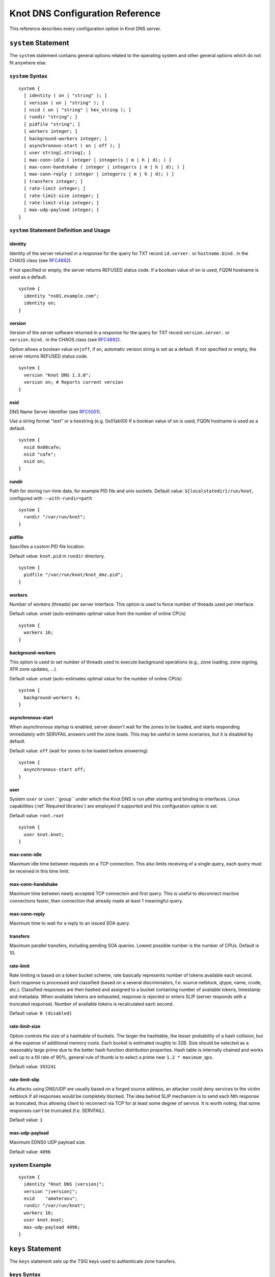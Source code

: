 .. _Knot DNS Configuration Reference:

********************************
Knot DNS Configuration Reference
********************************

This reference describes every configuration option in Knot DNS server.

.. _system:

``system`` Statement
====================

The ``system`` statement contains general options related to the
operating system and other general options which do not fit anywhere
else.

.. _system Syntax:

``system`` Syntax
-----------------

::

    system {
      [ identity ( on | "string" ); ]
      [ version ( on | "string" ); ]
      [ nsid ( on | "string" | hex_string ); ]
      [ rundir "string"; ]
      [ pidfile "string"; ]
      [ workers integer; ]
      [ background-workers integer; ]
      [ asynchronous-start ( on | off ); ]
      [ user string[.string]; ]
      [ max-conn-idle ( integer | integer(s | m | h | d); ) ]
      [ max-conn-handshake ( integer | integer(s | m | h | d); ) ]
      [ max-conn-reply ( integer | integer(s | m | h | d); ) ]
      [ transfers integer; ]
      [ rate-limit integer; ]
      [ rate-limit-size integer; ]
      [ rate-limit-slip integer; ]
      [ max-udp-payload integer; ]
    }

.. _system Statement Definition and Usage:

``system`` Statement Definition and Usage
-----------------------------------------

.. _identity:

identity
^^^^^^^^

Identity of the server returned in a response for the query for TXT
record ``id.server.`` or ``hostname.bind.`` in the CHAOS class (see
`RFC\ 4892 <http://tools.ietf.org/html/rfc4892>`_).

If not specified or empty, the server returns REFUSED status code.  If
a boolean value of ``on`` is used, FQDN hostname is used as a default.

::

    system {
      identity "ns01.example.com";
      identity on;
    }

.. _version:

version
^^^^^^^

Version of the server software returned in a response for the query
for TXT record ``version.server.`` or ``version.bind.`` in the CHAOS
class (see `RFC\ 4892 <http://tools.ietf.org/html/rfc4892>`_).

Option allows a boolean value ``on|off``, if ``on``, automatic version
string is set as a default.  If not specified or empty, the server
returns REFUSED status code.

::

    system {
      version "Knot DNS 1.3.0";
      version on; # Reports current version
    }

.. _nsid:

nsid
^^^^

DNS Name Server Identifier (see `RFC\ 5001 <http://tools.ietf.org/html/rfc5001>`_).

Use a string format "text" or a hexstring (e.g.  0x01ab00) If a
boolean value of ``on`` is used, FQDN hostname is used as a default.

::

    system {
      nsid 0x00cafe;
      nsid "cafe";
      nsid on;
    }

.. _rundir:

rundir
^^^^^^

Path for storing run-time data, for example PID file and unix sockets.
Default value: ``${localstatedir}/run/knot``, configured with
``--with-rundir=path``

::

    system {
      rundir "/var/run/knot";
    }

.. _pidfile:

pidfile
^^^^^^^

Specifies a custom PID file location.

Default value: ``knot.pid`` in ``rundir`` directory.

::

    system {
      pidfile "/var/run/knot/knot_dmz.pid";
    }

.. _workers:

workers
^^^^^^^

Number of workers (threads) per server interface.  This option is used
to force number of threads used per interface.

Default value: unset (auto-estimates optimal value from the number of
online CPUs)

::

    system {
      workers 16;
    }

.. _background-workers:

background-workers
^^^^^^^^^^^^^^^^^^
This option is used to set number of threads used to execute background
operations (e.g., zone loading, zone signing, XFR zone updates, ...).

Default value: unset (auto-estimates optimal value for the number of online CPUs)

::

    system {
      background-workers 4;
    }


.. _asynchronous-start:

asynchronous-start
^^^^^^^^^^^^^^^^^^

When asynchronous startup is enabled, server doesn't wait for the zones to be
loaded, and starts responding immediately with SERVFAIL answers until the zone
loads. This may be useful in some scenarios, but it is disabled by default.

Default value: ``off`` (wait for zones to be loaded before answering)

::

    system {
      asynchronous-start off;
    }

.. _user:

user
^^^^

System ``user`` or ``user``.``group`` under which the Knot DNS is run
after starting and binding to interfaces.  Linux capabilities
(:ref:`Required libraries`) are employed if supported and this
configuration option is set.

Default value: ``root.root``

::

    system {
      user knot.knot;
    }

.. _max-conn-idle:

max-conn-idle
^^^^^^^^^^^^^

Maximum idle time between requests on a TCP connection.  This also
limits receiving of a single query, each query must be received in
this time limit.

.. _max-conn-handshake:

max-conn-handshake
^^^^^^^^^^^^^^^^^^

Maximum time between newly accepted TCP connection and first query.
This is useful to disconnect inactive connections faster, than
connection that already made at least 1 meaningful query.

.. _max-conn-reply:

max-conn-reply
^^^^^^^^^^^^^^

Maximum time to wait for a reply to an issued SOA query.

.. _transfers:

transfers
^^^^^^^^^

Maximum parallel transfers, including pending SOA queries.  Lowest
possible number is the number of CPUs.  Default is 10.

.. _rate-limit:

rate-limit
^^^^^^^^^^

Rate limiting is based on a token bucket scheme, rate basically
represents number of tokens available each second.  Each response is
processed and classified (based on a several discriminators, f.e.
source netblock, qtype, name, rcode, etc.).  Classified responses are
then hashed and assigned to a bucket containing number of available
tokens, timestamp and metadata.  When available tokens are exhausted,
response is rejected or enters SLIP (server responds with a truncated
response).  Number of available tokens is recalculated each second.

Default value: ``0 (disabled)``

.. _rate-limit-size:

rate-limit-size
^^^^^^^^^^^^^^^

Option controls the size of a hashtable of buckets.  The larger the
hashtable, the lesser probability of a hash collision, but at the
expense of additional memory costs.  Each bucket is estimated roughly
to 32B.  Size should be selected as a reasonably large prime due to
the better hash function distribution properties.  Hash table is
internally chained and works well up to a fill rate of 90%, general
rule of thumb is to select a prime near ``1.2 * maximum_qps``.

Default value: ``393241``

.. _rate-limit-slip:

rate-limit-slip
^^^^^^^^^^^^^^^

As attacks using DNS/UDP are usually based on a forged source address,
an attacker could deny services to the victim netblock if all
responses would be completely blocked.  The idea behind SLIP mechanism
is to send each Nth response as truncated, thus allowing client to
reconnect via TCP for at least some degree of service.  It is worth
noting, that some responses can't be truncated (f.e.  SERVFAIL).

Default value: ``1``

.. _max-udp-payload:

max-udp-payload
^^^^^^^^^^^^^^^

Maximum EDNS0 UDP payload size.

Default value: ``4096``

.. _system Example:

system Example
--------------

.. parsed-literal ::

    system {
      identity "Knot DNS |version|";
      version "|version|";
      nsid    "amaterasu";
      rundir "/var/run/knot";
      workers 16;
      user knot.knot;
      max-udp-payload 4096;
    }

.. _keys:

``keys`` Statement
==================

The ``keys`` statement sets up the TSIG keys used to authenticate
zone transfers.

.. _keys Syntax:

keys Syntax
-----------

::

    keys {
      key_id algorithm "string";
      [ key_id algorithm "string"; ... ]
    }

.. _keys Statement Definition and Usage:

Statement Definition and Usage
------------------------------

.. _key_id:

``key_id`` Statement
^^^^^^^^^^^^^^^^^^^^

The ``key_id`` statement defines a secret shared key for use with
TSIG.  It consists of its ``name``, ``algorithm`` and ``key``
contents.

Supported algoritms:

* hmac-md5
* hmac-sha1
* hmac-sha224
* hmac-sha256
* hmac-sha384
* hmac-sha512

You need to use bind or ldns utils to generate TSIG keys.
Unfortunately, Knot DNS does not have any own generation utilities
yet.

::

    $ dnssec-keygen -a HMAC-SHA256 -b 256 -n HOST foobar.example.com
    Kfoobar.example.com.+163+21239
    $ cat Kfoobar.example.com.+163+21239.key
    foobar.example.com.  ( IN KEY 512 3 163
                          rqv2WRyDgIUaHcJi03Zssor9jtG1kOpb3dPywxZfTeo= )

Key generated in previous paragraph would be written as::

    keys {
      foobar.example.com.  hmac-sha256
      "rqv2WRyDgIUaHcJi03Zssor9jtG1kOpb3dPywxZfTeo=";
    }

.. _keys Example:

keys Example
------------

::

    keys {
      key0.server0 hmac-md5 "Wg==";
      foobar.example.com.  hmac-sha256 "RQ==";
    }

.. _interfaces:

``interfaces`` Statement
========================

The ``interfaces`` statement contains IP interfaces where Knot DNS
listens for incoming queries.

.. _interfaces Syntax:

``interfaces`` Syntax
---------------------

::

    interfaces {
      interface_id
        ( ip_address[@port_number] |
          { address ip_address; [ port port_number; ] @} )
      [ interface_id ...; ...; ]
    }

.. _interfaces Statement Definition and Usage:

``interfaces`` Statement Definition and Usage
---------------------------------------------

.. _interface_id:

``interface_id``
^^^^^^^^^^^^^^^^

The ``interface_id`` is a textual identifier of an IP interface, which
consists of an IP address and a port.

The definition of an interface can be written in long or a short form
and it always contains IP (IPv4 or IPv6) address.

.. _interfaces Example:

``interfaces`` Example
----------------------

Long form::

    interfaces {
      my_ip {
        address 192.0.2.1;
        port 53;
      }
    }

Short form::

    interfaces {
      my_second_ip { address 198.51.100.1@53; }
    }

Short form without port (defaults to 53)::

    interfaces {
      my_third_ip { address 203.0.113.1; }
    }

.. _remotes:

``remotes`` Statement
=====================

The ``remotes`` statement sets up all remote servers for zone
transfers.  Knot DNS does not distinguish between client or server in
this section.  Role of the server is determined at the time of its
usage in the ``zones`` section.  One server may act as a client for
one zone (e.g.  downloading the updates) and as a master server for a
different zone.

.. _remotes Syntax:

``remotes`` Syntax
------------------

::

    remotes {
      remote_id
        ( ip_address[@port_number] |
          {   address ip_address;
             [ port port_number; ]
             [ key key_id; ]
             [ via [ interface_id | ip_address ]; ]
          }
        )
      [ remote_id ...; ...; ]
    }

.. _remotes Statement Definition and Grammar:

``remotes`` Statement Definition and Grammar
--------------------------------------------

.. _remote_id:

``remote_id``
^^^^^^^^^^^^^

``remote_id`` contains a symbolic name for a remote server.

.. _address:

``address``
^^^^^^^^^^^

``address`` sets an IPv4 or an IPv6 address for this particular
``remote``.

.. _port:

``port``
^^^^^^^^

``port`` section contains a port number for the current ``remote``.
This section is optional with default port set to 53.

.. _key:

``key``
^^^^^^^

``key`` section contains a key associated with this ``remote``.  This
section is optional.

.. _via:

via
^^^

``via`` section specifies which interface will be used to communicate
with this ``remote``.  This section is optional.

.. _remotes Example:

``remotes`` Example
-------------------

::

    remotes {
      # Long form:
      server0 {
        address 127.0.0.1;
        port 53531;
        key key0.server0;
        via ipv4;             # reference to interface named ipv4
        # via 82.35.64.59;    # direct IPv4
        # via [::cafe];       # direct IPv6
      }

      # Short form:
      server1 {
        address 127.0.0.1@53001;
      }
    }

.. _groups:

``groups`` Statement
====================

The ``groups`` statement is used to create groups of remote machines
defined in :ref:`remotes` statement.  The group can substitute multiple
machines specification anywhere in the configuration where the list of
remotes is allowed to be used (namely ``allow`` in :ref:`control`
section and ACLs in :ref:`zones` section).

The remotes definitions must exist prior to using them in group
definitions.  One remote can be a member of multiple groups.

.. _groups Syntax:

``groups`` Syntax
-----------------

::

    groups {
      group_id { remote_id [ , ... ] }
      [ ... ]
    }

.. _groups Statement Definition and Grammar:

``groups`` Statement Definition and Grammar
-------------------------------------------

.. _group_id:

``group_id``
^^^^^^^^^^^^

``group_id`` contains a symbolic name for a group of remotes.

.. _groups-remote_id:

``remote_id``
^^^^^^^^^^^^^

``remote_id`` contains a symbolic name for a remote server as
specified in :ref:`remotes` section.

.. _groups Example:

``groups`` Example
------------------

::

    remotes {
      ctl {
        # ...
      }
      alice {
        # ...
      }
      bob {
        # ...
      }
    }

    groups {
      admins { alice, bob }
    }

    # example usage:
    control {
      # ...
      allow ctl, admins;
    }

.. _control:

``control`` Statement
=====================

The ``control`` statement specifies on which interface to listen for
remote control commands.  Caution: The control protocol is not
encrypted, and susceptible to replay attack in a short timeframe until
message digest expires, for that reason, it is recommended to use
default UNIX sockets.

.. _control Syntax:

``control`` Syntax
------------------

::

    control {
      [ listen-on {
        ( address ip_address[@port_number] |
          { address ip_address; [ port port_number; ] } )
      } ]
      [ allow remote_id [, remote_id, ... ]; ]
    }

.. _control Statement Definition and Grammar:

``control`` Statement Definition and Grammar
--------------------------------------------

Control interface ``listen-on`` either defines a UNIX socket or an
IPv4/IPv6 ``interface`` definition as in :ref:`interfaces`.  Default
port for IPv4/v6 control interface is ``5533``, however UNIX socket is
preferred.  UNIX socket address is relative to ``rundir`` if not
specified as an absolute path.  Without any configuration, the socket
will be created in ``rundir/knot.sock``.

.. _control Examples:

``control`` Examples
--------------------


UNIX socket example::

    control {
            listen-on "/var/run/knot/knot.sock";
    }

IPv4 socket example::

    keys {
            knotc-key hmac-md5 "Wg==";
    }
    remotes {
            ctl { address 127.0.0.1; key knotc-key; }
    }
    control {
            listen-on { address 127.0.0.1; }
            allow ctl;
    }

.. _zones:

``zones`` Statement
===================

The ``zones`` statement contains definition of zones served by Knot DNS.

.. _zones Syntax:

``zones`` Syntax
----------------

::

    zones {
      [ zone_options ]
      zone_id {
        file "string";
        [ xfr-in remote_id [, remote_id, ... ]; ]
        [ xfr-out remote_id [, remote_id, ... ]; ]
        [ notify-in remote_id [, remote_id, ... ]; ]
        [ notify-out remote_id [, remote_id, ... ]; ]
        [ update-in remote_id [, remote_id, ... ]; ]
        [ zone_options ]
      }
    }

    zone_options :=
      [ storage "string"; ]
      [ semantic-checks boolean; ]
      [ ixfr-from-differences boolean; ]
      [ disable-any boolean; ]
      [ notify-timeout integer; ]
      [ notify-retries integer; ]
      [ zonefile-sync ( integer | integer(s | m | h | d); ) ]
      [ ixfr-fslimit ( integer | integer(k | M | G) ); ]
      [ ixfr-from-differences boolean; ]
      [ dnssec-keydir "string"; ]
      [ dnssec-enable ( on | off ); ]
      [ signature-lifetime ( integer | integer(s | m | h | d); ) ]
      [ serial-policy ( increment | unixtime ); ]
      [ query_module { module_name "string"; [ module_name "string"; ... ] } ]

.. _zones Statement Definition and Grammar:

``zones`` Statement Definition and Grammar
------------------------------------------

.. _zone_id:

``zone_id``
^^^^^^^^^^^

``zone_id`` is a zone origin, and as such is a domain name that may or
may not end with a ".".  If no $ORIGIN directive is found inside
actual zone file, this domain name will be used in place of "@".  SOA
record in the zone must have this name as its owner.

.. _file:

``file``
^^^^^^^^

The ``file`` statement defines a path to the zone file.  You can
either use an absolute path or a relative path.  In that case, the
zone file path will be relative to the ``storage`` directory
(:ref:`storage`).

.. _xfr-in:

``xfr-in``
^^^^^^^^^^

In ``xfr-in`` statement user specifies which remotes will be permitted
to perform a zone transfer to update the zone.  Remotes are defined in
``remotes`` section of configuration file (:ref:`remotes`).

.. _xfr-out:

``xfr-out``
^^^^^^^^^^^

In ``xfr-out`` statement user specifies which remotes will be
permitted to obtain zone's contents via zone transfer.  Remotes are
defined in ``remotes`` section of configuration file
(:ref:`remotes`).

.. _notify-in:

``notify-in``
^^^^^^^^^^^^^

``notify-in`` defines which remotes will be permitted to send NOTIFY
for this particular zone.  Remotes are defined in ``remotes`` section
of configuration file (:ref:`remotes`).

.. _notify-out:

``notify-out``
^^^^^^^^^^^^^^

``notify-out`` defines to which remotes will your server send NOTIFYs
about this particular zone.  Remotes are defined in ``remotes``
section of configuration file (:ref:`remotes`).

.. _update-in:

``update-in``
^^^^^^^^^^^^^

In ``update-in`` statement user specifies which remotes will be
permitted to perform a DNS UPDATE.  Remotes are defined in ``remotes``
section of configuration file (:ref:`remotes`).

.. _query_module :

``query_module``
^^^^^^^^^^^^^^^^

Statement ``query_module`` takes a list of ``module_name
"config_string"`` query modules separated by semicolon.

.. _storage:

``storage``
^^^^^^^^^^^

Data directory for zones.  It is used to store zone files and journal
files. If compiled with LMDB support, a database storing persistent zone
 event timers will also be created in the ``timers`` subdirectory.

Value of ``storage`` set in ``zone`` section is relative to
``storage`` in ``zones`` section.

Default value (in ``zones`` section): ``${localstatedir}/lib/knot``,
configured with ``--with-storage=path``

Default value (in ``zone`` config): inherited from ``zones`` section

::

    zones {
      storage "/var/lib/knot";
      example.com {
        storage "com";
        file "example.com"; # /var/lib/knot/com/example.com
      }
    }

.. _semantic-checks:

``semantic-checks``
^^^^^^^^^^^^^^^^^^^

``semantic-checks`` statement turns on optional semantic checks for
this particular zone.  See :ref:`zones List of zone semantic checks` for
more information.

Possible values are ``on`` and ``off``.  Most checks are disabled by
default.

.. _ixfr-from-differences:

``ixfr-from-differences``
^^^^^^^^^^^^^^^^^^^^^^^^^

Option ``ixfr-from-differences`` is only relevant if you are running
Knot DNS as a master for this zone.  By turning the feature on you
tell Knot to create differences from changes you made to a zone file
upon server reload.  See :ref:`Controlling running daemon` for more
information.

Possible values are ``on`` and ``off``.  Disabled by default.

.. _disable-any:

``disable-any``
^^^^^^^^^^^^^^^

If you enable ``disable-any``, all authoritative ANY queries sent over
UDP will be answered with an empty response and with the TC bit set.
Use to minimize the risk of DNS reflection attack.  Disabled by default.

.. _notify-timeout:

``notify-timeout``
^^^^^^^^^^^^^^^^^^

``notify-timeout`` in seconds specifies how long will server wait for
NOTIFY response.  Possible values are 1 to INT_MAX.  By default, this
value is set to 60 seconds.

.. _notify-retries:

``notify-retries``
^^^^^^^^^^^^^^^^^^

``notify-retries`` tells the server how many times it can retry to
send a NOTIFY.  Possible values are 1 to INT_MAX and default value
is 5.

.. _zonefile-sync:

``zonefile-sync``
^^^^^^^^^^^^^^^^^

``zonefile-sync`` specifies a time in seconds after which current zone
in memory will be synced to zone file on the disk (as set in
:ref:`file`).  Knot DNS will serve the latest zone even after restart,
but zone file on a disk will only be synced after ``zonefile-sync``
time has expired (or synced manually via ``knotc flush`` - see
:ref:`Running Knot DNS`).  This is applicable when the zone is updated
via IXFR, DDNS or automatic DNSSEC signing.  Possible values are 0 to
INT_MAX, optionally suffixed by unit size (s/m/h/d) - *1s* is one
second, *1m* one minute, *1h* one hour and *1d* one day
with default value set to *0s*.

*Important note:* If you are serving large zones with frequent
updates where the immediate sync to zone file is not desirable, set
this value in the configuration file to other value.

.. _ixfr-fslimit:

``ixfr-fslimit``
^^^^^^^^^^^^^^^^

``ixfr-fslimit`` sets a maximum file size for zone's journal in bytes.
Possible values are 1 to INT_MAX, with optional suffixes k, m and G.
I.e.  *1k*, *1m* and *1G* with default value not being set, meaning
that journal file can grow without limitations.

.. _dnssec-keydir:

``dnssec-keydir``
^^^^^^^^^^^^^^^^^

Location of DNSSEC signing keys, relative to ``storage``.

Default value: not set

.. _dnssec-enable:

``dnssec-enable``
^^^^^^^^^^^^^^^^^

PREVIEW: Enable automatic DNSSEC signing for the zone.

Default value (in ``zones`` section): ``off``

Default value (in ``zone`` config): inherited from ``zones`` section

.. _signature-lifetime:

``signature-lifetime``
^^^^^^^^^^^^^^^^^^^^^^

Specifies how long should the automatically generated DNSSEC signatures be valid.
Expiration will thus be set as current time (in the moment of signing)
+ ``signature-lifetime``.  Possible values are from 10801 to INT_MAX.
The signatures are refreshed one tenth of the signature lifetime
before the signature expiration (i.e., 3 days before the expiration
with the default value).  For information about zone expiration date,
invoke the ``knotc zonestatus`` command.

Default value: ``30d`` (``2592000``)

.. _serial-policy:

``serial-policy``
^^^^^^^^^^^^^^^^^

Specifies how the zone serial is updated after DDNS (dynamic update)
and automatic DNSSEC signing.  If the serial is changed by the dynamic
update, no change is made.

* ``increment`` - After update or signing, the serial is automatically
  incremented (according to serial number arithmetic).
* ``unixtime`` - After update or signing, serial is set to the current
  unix time.

*Warning:* If your serial was in other than unix time format, be
careful with transition to unix time.  It may happen that the new
serial will be 'lower' than the old one.  If this is the case, the
transition should be done by hand (see `RFC\ 1982
<https://tools.ietf.org/html/rfc1982>`_).

Default value: ``increment``

.. _zones Example:

``zones`` Example
-----------------

::

    zones {

      # Shared options for all listed zones
      storage "/var/lib/knot";
      ixfr-from-differences off;
      semantic-checks off;
      disable-any off;
      notify-timeout 60;
      notify-retries 5;
      zonefile-sync 0;
      ixfr-fslimit 1G;
      dnssec-enable on;
      dnssec-keydir "keys";
      signature-lifetime 60d;
      serial-policy increment;
      example.com {
        storage "samples";
        file "example.com.zone";
        ixfr-from-differences off;
        disable-any off;
        semantic-checks on;
        notify-timeout 60;
        notify-retries 5;
        zonefile-sync 0;
        dnssec-keydir "keys";
        dnssec-enable off;
        signature-lifetime 30d;
        serial-policy increment;
        xfr-in server0;
        xfr-out server0, server1;
        notify-in server0;
        notify-out server0, server1;
      }
    }

.. _zones List of zone semantic checks:

``zones`` List of zone semantic checks
--------------------------------------

The ``semantic-checks`` statement turns on extra zone file semantic
checks.  Several checks are enabled by default and cannot be turned
off.  If an error is found using these mandatory checks, the zone file
will not be loaded.  Upon loading a zone file, occurred errors and
counts of their occurrence will be logged to *stderr*.  These
checks are the following:

* An extra record together with CNAME record (except for RRSIG and DS)
* CNAME link chain length greater than 10 (including infinite cycles)
* DNAME and CNAME records under the same owner (RFC 2672)
* CNAME and DNAME wildcards pointing to themselves
* SOA record missing in the zone (RFC 1034)
* DNAME records having records under it (DNAME children) (RFC 2672)

Following checks have to be turned on using ``semantic-checks`` and a
zone containing following errors will be loaded even upon discovering
an error:

- Missing NS record at the zone apex
- Missing glue A or AAAA records
- Broken or non-cyclic NSEC(3) chain
- Wrong NSEC(3) type bitmap
- Multiple NSEC records at the same node
- Missing NSEC records at authoritative nodes
- Extra record types under same name as NSEC3 record (this is
  RFC-valid, but Knot will not serve such a zone correctly)
- NSEC3-unsecured delegation that is not part of Opt-out span
- Wrong original TTL value in NSEC3 records
- Wrong RDATA TTL value in RRSIG record
- Signer name in RRSIG RR not the same as in DNSKEY
- Signed RRSIG
- Not all RRs in node are signed
- Wrong key flags or wrong key in RRSIG record (not the same as ZSK)

.. _log:

``log`` Statement
=================

.. _log Syntax:

``log`` Syntax
--------------

::

    log {
      [ log_name {
        [ category severity; ]
      } ]
      [ log_file filename {
        [ category severity; ]
      } ]
    }

.. _log Statement Definition and Grammar:

``log`` Statement Definition and Grammar
----------------------------------------

The ``log`` statement configures logging output of Knot DNS.  You can
configure Knot DNS to log into file or system log.  There are several
logging categories to choose from.  Each log message has its severity
and user can configure severities for each log destination.

In case of missing log section, severities from ``warning`` and more
serious will be logged to both ``stderr`` and ``syslog``.  The
``info`` and ``notice`` severities will be logged to the ``stdout``.

.. _log_name:

``log_name``
^^^^^^^^^^^^

``log_name`` should be replaced with one of 3 symbolic log names:

* ``stdout`` - logging to standard output
* ``stderr`` - logging to standard error output
* ``syslog`` - logging to syslog

.. _category:

``category``
^^^^^^^^^^^^

Knot DNS allows user to choose from these logging categories:

* ``server`` - Messages related to general operation of the server.
* ``zone`` - Messages related to zones, zone parsing and loading.
* ``any`` - All categories.

.. _severity:

``severity``
^^^^^^^^^^^^

Knot DNS has the following logging severities:

* ``debug`` - Debug messages, must be turned on at compile time (:ref:`Enabling debug messages in server`).
* ``info`` - Informational message.
* ``notice`` - Server notices and hints.
* ``warning`` - Warnings that might require user action.
* ``error`` - Recoverable error.  Action should be taken.
* ``critical`` - Non-recoverable error resulting in server shutdown.

Each severity level includes all more serious levels, i.e. ``warning`` severity
also includes ``error`` and ``critical`` severities.

.. _log_file:

``log_file``
^^^^^^^^^^^^

``log_file`` is either absolute or relative path to file user wants to
log to.  See following example for clarification.

.. _log Example:

log Example
-----------

::

    log {

      syslog {
        any error;
        zone warning, notice;
        server info;
      }

      stderr {
        any error, warning;
      }

      file "/tmp/knot-sample/knotd.debug" {
        server debug;
      }
    }

.. _include:

``include`` Statement
=====================

The ``include`` statement is a special statement which can be used
almost anywhere on any level in the configuration file.  It allows
inclusion of another file or all files in the given directory.

The path of the included file can be either absolute or relative to a
configuration file currently being processed.

.. _include Syntax:

``include`` Syntax
------------------

::

    include "filename";
    include "dirname";

.. _include Examples:

``include`` Examples
--------------------

::

    include "keys.conf";

    remotes {
      ctl {
        address 127.0.0.1;
        key knotc-key;
      }
      include "remotes.conf";
    }

    include "zones";
